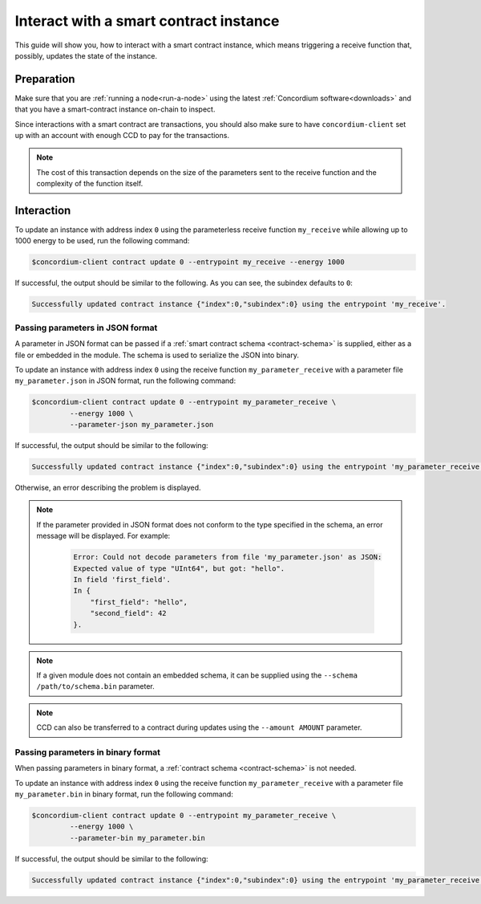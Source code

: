 .. _interact-instance:

=======================================
Interact with a smart contract instance
=======================================

This guide will show you, how to interact with a smart contract instance, which
means triggering a receive function that, possibly, updates the state of the
instance.

Preparation
===========

Make sure that you are :ref:`running a node<run-a-node>` using the latest :ref:`Concordium software<downloads>` and that you have a
smart-contract instance on-chain to inspect.

.. seealso::
   For how to deploy a smart contract module see :ref:`deploy-module` and for
   how to create an instance :ref:`initialize-contract`.

Since interactions with a smart contract are transactions, you should also make
sure to have ``concordium-client`` set up with an account with enough CCD to pay
for the transactions.

.. note::

   The cost of this transaction depends on the size of the parameters sent to
   the receive function and the complexity of the function itself.

Interaction
===========

To update an instance with address index ``0`` using the parameterless
receive function ``my_receive`` while allowing up to 1000 energy to be used,
run the following command:

.. code-block:: console

   $concordium-client contract update 0 --entrypoint my_receive --energy 1000

If successful, the output should be similar to the following.
As you can see, the subindex defaults to ``0``:

.. code-block:: console

   Successfully updated contract instance {"index":0,"subindex":0} using the entrypoint 'my_receive'.

Passing parameters in JSON format
---------------------------------

A parameter in JSON format can be passed if a :ref:`smart contract schema
<contract-schema>` is supplied, either as a file or embedded in the module.
The schema is used to serialize the JSON into binary.

.. seealso::

   :ref:`Read more about why and how to use smart contract schemas
   <contract-schema>`.

To update an instance with address index ``0`` using the receive function
``my_parameter_receive`` with a parameter file ``my_parameter.json`` in JSON
format, run the following command:

.. code-block:: console

   $concordium-client contract update 0 --entrypoint my_parameter_receive \
            --energy 1000 \
            --parameter-json my_parameter.json

If successful, the output should be similar to the following:

.. code-block:: console

   Successfully updated contract instance {"index":0,"subindex":0} using the entrypoint 'my_parameter_receive'.

Otherwise, an error describing the problem is displayed.

.. seealso::

   For more information about contract instance addresses, see
   :ref:`references-on-chain`.

.. note::

   If the parameter provided in JSON format does not conform to the type
   specified in the schema, an error message will be displayed. For example:

    .. code-block:: console

       Error: Could not decode parameters from file 'my_parameter.json' as JSON:
       Expected value of type "UInt64", but got: "hello".
       In field 'first_field'.
       In {
           "first_field": "hello",
           "second_field": 42
       }.

.. note::

   If a given module does not contain an embedded schema, it can be supplied
   using the ``--schema /path/to/schema.bin`` parameter.

.. note::

   CCD can also be transferred to a contract during updates using the
   ``--amount AMOUNT`` parameter.

Passing parameters in binary format
-----------------------------------

When passing parameters in binary format, a
:ref:`contract schema <contract-schema>` is not needed.

To update an instance with address index ``0`` using the receive function
``my_parameter_receive`` with a parameter file ``my_parameter.bin`` in binary
format, run the following command:

.. code-block:: console

   $concordium-client contract update 0 --entrypoint my_parameter_receive \
            --energy 1000 \
            --parameter-bin my_parameter.bin

If successful, the output should be similar to the following:

.. code-block:: console

   Successfully updated contract instance {"index":0,"subindex":0} using the entrypoint 'my_parameter_receive'.

.. seealso::

   For information on how to work with parameters in smart contracts, see
   :ref:`working-with-parameters`.

.. _parameter_cursor():
   https://docs.rs/concordium-std/latest/concordium_std/trait.HasInitContext.html#tymethod.parameter_cursor
.. _get(): https://docs.rs/concordium-std/latest/concordium_std/trait.Get.html#tymethod.get
.. _read(): https://docs.rs/concordium-std/latest/concordium_std/trait.Read.html#method.read_u8
